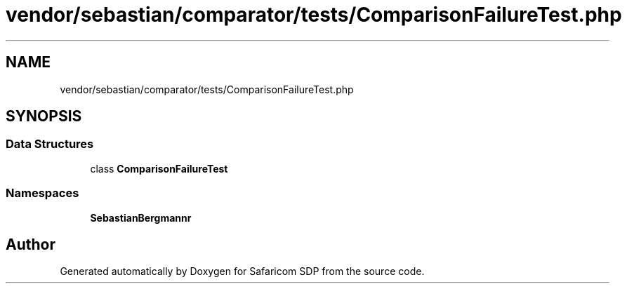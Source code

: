 .TH "vendor/sebastian/comparator/tests/ComparisonFailureTest.php" 3 "Sat Sep 26 2020" "Safaricom SDP" \" -*- nroff -*-
.ad l
.nh
.SH NAME
vendor/sebastian/comparator/tests/ComparisonFailureTest.php
.SH SYNOPSIS
.br
.PP
.SS "Data Structures"

.in +1c
.ti -1c
.RI "class \fBComparisonFailureTest\fP"
.br
.in -1c
.SS "Namespaces"

.in +1c
.ti -1c
.RI " \fBSebastianBergmann\\Comparator\fP"
.br
.in -1c
.SH "Author"
.PP 
Generated automatically by Doxygen for Safaricom SDP from the source code\&.

